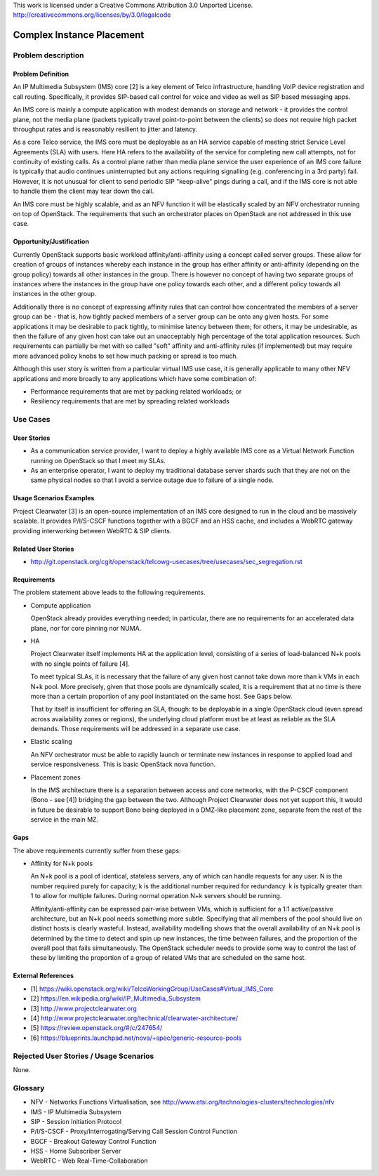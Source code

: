 ..

This work is licensed under a Creative Commons Attribution 3.0 Unported License.
http://creativecommons.org/licenses/by/3.0/legalcode

Complex Instance Placement
==========================

Problem description
-------------------

Problem Definition
++++++++++++++++++

An IP Multimedia Subsystem (IMS) core [2] is a key element of Telco
infrastructure, handling VoIP device registration and call routing.
Specifically, it provides SIP-based call control for voice and video as well as
SIP based messaging apps.

An IMS core is mainly a compute application with modest demands on
storage and network - it provides the control plane, not the media plane
(packets typically travel point-to-point between the clients) so does not
require high packet throughput rates and is reasonably resilient to jitter and
latency.

As a core Telco service, the IMS core must be deployable as an HA service
capable of meeting strict Service Level Agreements (SLA) with users.  Here
HA refers to the availability of the service for completing new call
attempts, not for continuity of existing calls.  As a control plane rather
than media plane service the user experience of an IMS core failure is
typically that audio continues uninterrupted but any actions requiring
signalling (e.g.  conferencing in a 3rd party) fail.  However, it is not
unusual for client to send periodic SIP "keep-alive" pings during a
call, and if the IMS core is not able to handle them the client may tear
down the call.

An IMS core must be highly scalable, and as an NFV function it will be
elastically scaled by an NFV orchestrator running on top of OpenStack.
The requirements that such an orchestrator places on OpenStack are not
addressed in this use case.

Opportunity/Justification
+++++++++++++++++++++++++

Currently OpenStack supports basic workload affinity/anti-affinity using a
concept called server groups. These allow for creation of groups of instances
whereby each instance in the group has either affinity or anti-affinity
(depending on the group policy) towards all other instances in the group. There
is however no concept of having two separate groups of instances where the
instances in the group have one policy towards each other, and a different
policy towards all instances in the other group.

Additionally there is no concept of expressing affinity rules that can control
how concentrated the members of a server group can be - that is, how tightly
packed members of a server group can be onto any given hosts. For some
applications it may be desirable to pack tightly, to minimise latency between
them; for others, it may be undesirable, as then the failure of any given host
can take out an unacceptably high percentage of the total application
resources. Such requirements can partially be met with so called "soft"
affinity and anti-affinity rules (if implemented) but may require more advanced
policy knobs to set how much packing or spread is too much.

Although this user story is written from a particular virtual IMS use case, it
is generally applicable to many other NFV applications and more broadly to any
applications which have some combination of:

* Performance requirements that are met by packing related workloads; or
* Resiliency requirements that are met by spreading related workloads

Use Cases
---------

User Stories
++++++++++++

* As a communication service provider, I want to deploy a highly available
  IMS core as a Virtual Network Function running on OpenStack so that I meet my
  SLAs.
* As an enterprise operator, I want to deploy my traditional database server
  shards such that they are not on the same physical nodes so that I avoid a
  service outage due to failure of a single node.

Usage Scenarios Examples
++++++++++++++++++++++++

Project Clearwater [3] is an open-source implementation of an IMS core
designed to run in the cloud and be massively scalable.  It provides
P/I/S-CSCF functions together with a BGCF and an HSS cache, and includes a
WebRTC gateway providing interworking between WebRTC & SIP clients.

Related User Stories
++++++++++++++++++++

* http://git.openstack.org/cgit/openstack/telcowg-usecases/tree/usecases/sec_segregation.rst

Requirements
++++++++++++

The problem statement above leads to the following requirements.

* Compute application

  OpenStack already provides everything needed; in particular, there are no
  requirements for an accelerated data plane, nor for core pinning nor NUMA.

* HA

  Project Clearwater itself implements HA at the application level, consisting
  of a series of load-balanced N+k pools with no single points of failure [4].

  To meet typical SLAs, it is necessary that the failure of any given host
  cannot take down more than k VMs in each N+k pool.  More precisely, given
  that those pools are dynamically scaled, it is a requirement that at no time
  is there more than a certain proportion of any pool instantiated on the
  same host.  See Gaps below.

  That by itself is insufficient for offering an SLA, though: to be deployable
  in a single OpenStack cloud (even spread across availability zones or
  regions), the underlying cloud platform must be at least as reliable as the
  SLA demands.  Those requirements will be addressed in a separate use case.

* Elastic scaling

  An NFV orchestrator must be able to rapidly launch or terminate new
  instances in response to applied load and service responsiveness.  This is
  basic OpenStack nova function.

* Placement zones

  In the IMS architecture there is a separation between access and core
  networks, with the P-CSCF component (Bono - see [4]) bridging the gap
  between the two.  Although Project Clearwater does not yet support this,
  it would in future be desirable to support Bono being deployed in a
  DMZ-like placement zone, separate from the rest of the service in the main
  MZ.

Gaps
++++

The above requirements currently suffer from these gaps:

* Affinity for N+k pools

  An N+k pool is a pool of identical, stateless servers, any of which can
  handle requests for any user.  N is the number required purely for
  capacity; k is the additional number required for redundancy.  k is
  typically greater than 1 to allow for multiple failures.  During normal
  operation N+k servers should be running.

  Affinity/anti-affinity can be expressed pair-wise between VMs, which is
  sufficient for a 1:1 active/passive architecture, but an N+k pool needs
  something more subtle.  Specifying that all members of the pool should live
  on distinct hosts is clearly wasteful. Instead, availability modelling shows
  that the overall availability of an N+k pool is determined by the time to
  detect and spin up new instances, the time between failures, and the
  proportion of the overall pool that fails simultaneously. The OpenStack
  scheduler needs to provide some way to control the last of these by limiting
  the proportion of a group of related VMs that are scheduled on the same host.

External References
+++++++++++++++++++

* [1] https://wiki.openstack.org/wiki/TelcoWorkingGroup/UseCases#Virtual_IMS_Core
* [2] https://en.wikipedia.org/wiki/IP_Multimedia_Subsystem
* [3] http://www.projectclearwater.org
* [4] http://www.projectclearwater.org/technical/clearwater-architecture/
* [5] https://review.openstack.org/#/c/247654/
* [6] https://blueprints.launchpad.net/nova/+spec/generic-resource-pools

Rejected User Stories / Usage Scenarios
---------------------------------------

None.

Glossary
--------

* NFV - Networks Functions Virtualisation, see http://www.etsi.org/technologies-clusters/technologies/nfv
* IMS - IP Multimedia Subsystem
* SIP - Session Initiation Protocol
* P/I/S-CSCF - Proxy/Interrogating/Serving Call Session Control Function
* BGCF - Breakout Gateway Control Function
* HSS - Home Subscriber Server
* WebRTC - Web Real-Time-Collaboration
